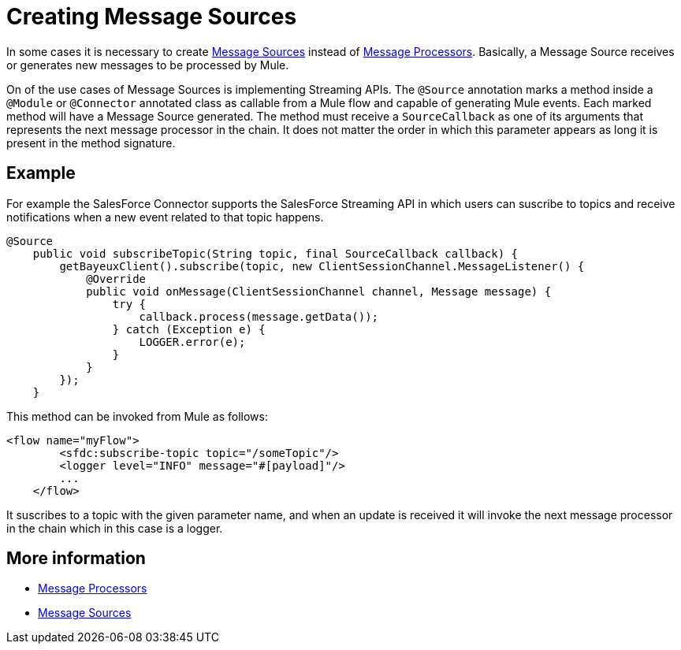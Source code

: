 = Creating Message Sources

In some cases it is necessary to create link:/mule-user-guide/v/3.3/message-sources-and-message-processors[Message Sources] instead of link:/mule-user-guide/v/3.3/message-sources-and-message-processors[Message Processors]. Basically, a Message Source receives or generates new messages to be processed by Mule.

On of the use cases of Message Sources is implementing Streaming APIs. The `@Source` annotation marks a method inside a `@Module` or `@Connector` annotated class as callable from a Mule flow and capable of generating Mule events. Each marked method will have a Message Source generated. The method must receive a `SourceCallback` as one of its arguments that represents the next message processor in the chain. It does not matter the order in which this parameter appears as long it is present in the method signature.

== Example

For example the SalesForce Connector supports the SalesForce Streaming API in which users can suscribe to topics and receive notifications when a new event related to that topic happens.

[source, java, linenums]
----
@Source
    public void subscribeTopic(String topic, final SourceCallback callback) {
        getBayeuxClient().subscribe(topic, new ClientSessionChannel.MessageListener() {
            @Override
            public void onMessage(ClientSessionChannel channel, Message message) {
                try {
                    callback.process(message.getData());
                } catch (Exception e) {
                    LOGGER.error(e);
                }
            }
        });
    }
----

This method can be invoked from Mule as follows:

[source, xml, linenums]
----
<flow name="myFlow">
        <sfdc:subscribe-topic topic="/someTopic"/>
        <logger level="INFO" message="#[payload]"/>
        ...
    </flow>
----

It suscribes to a topic with the given parameter name, and when an update is received it will invoke the next message processor in the chain which in this case is a logger.


== More information

* link:/mule-user-guide/v/3.3/message-sources-and-message-processors[Message Processors]
* link:/mule-user-guide/v/3.3/message-sources-and-message-processors[Message Sources]
